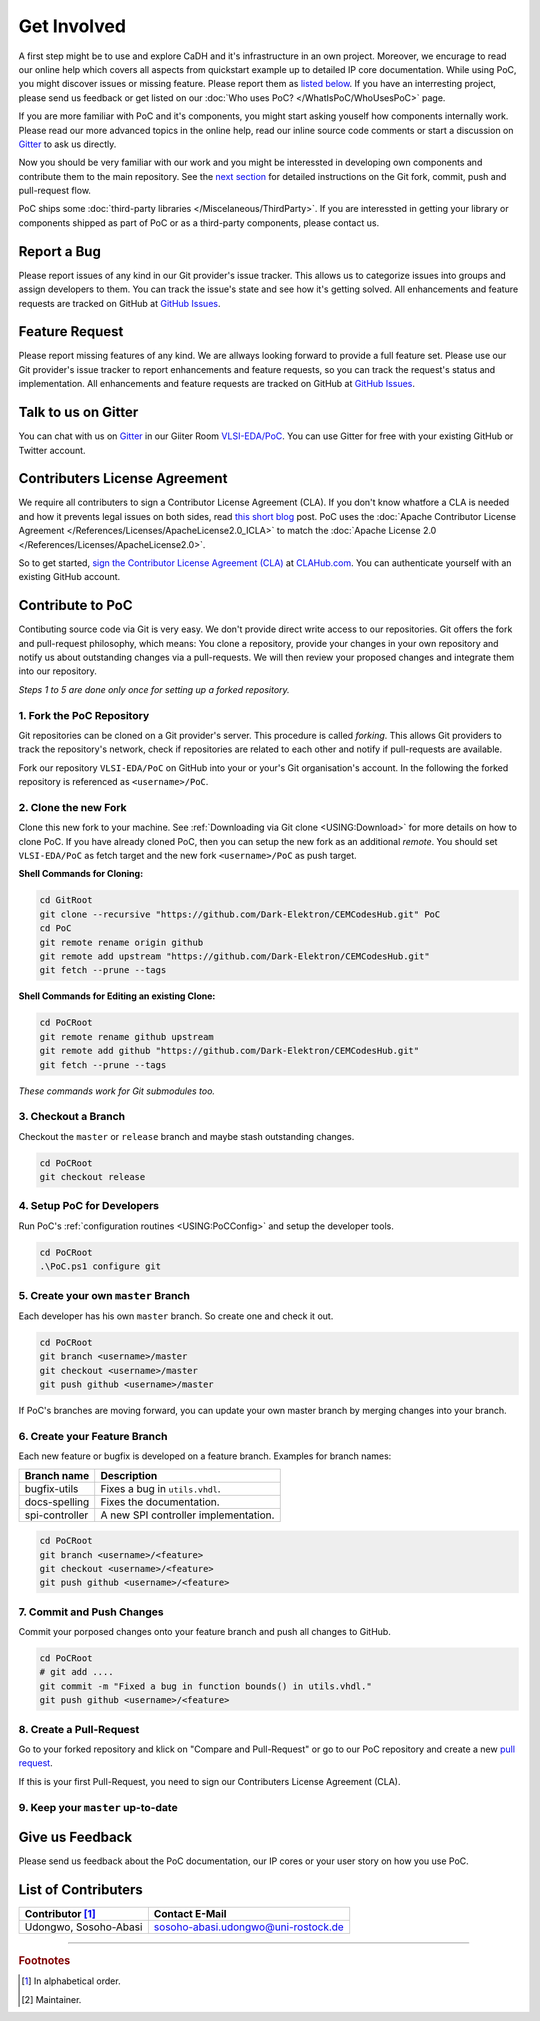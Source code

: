 
Get Involved
############

A first step might be to use and explore CaDH and it's infrastructure in an own
project. Moreover, we encurage to read our online help which covers all aspects
from quickstart example up to detailed IP core documentation. While using PoC,
you might discover issues or missing feature. Please report them as
`listed below <#report-a-bug>`_. If you have an interresting project, please
send us feedback or get listed on our :doc:`Who uses PoC? </WhatIsPoC/WhoUsesPoC>`
page.

If you are more familiar with PoC and it's components, you might start asking
youself how components internally work. Please read our more advanced topics in
the online help, read our inline source code comments or start a discussion on
`Gitter <#talk-to-us-on-gitter>`_ to ask us directly.

Now you should be very familiar with our work and you might be interessted in
developing own components and contribute them to the main repository. See the
`next section <#contribute-to-poc>`_ for detailed instructions on the Git fork,
commit, push and pull-request flow.

PoC ships some :doc:`third-party libraries </Miscelaneous/ThirdParty>`. If you
are interessted in getting your library or components shipped as part of PoC or
as a third-party components, please contact us.


Report a Bug
************

.. image:: https://img.shields.io/github/issues/VLSI-EDA/PoC.svg
   :target: https://github.com/Dark-Elektron/CEMCodesHub/issues
.. image:: https://img.shields.io/github/issues-closed/VLSI-EDA/PoC.svg
   :target: https://github.com/Dark-Elektron/CEMCodesHub/issues

Please report issues of any kind in our Git provider's issue tracker. This allows
us to categorize issues into groups and assign developers to them. You can track
the issue's state and see how it's getting solved. All enhancements and feature
requests are tracked on GitHub at
`GitHub Issues <https://github.com/Dark-Elektron/CEMCodesHub/issues>`_.


Feature Request
***************

Please report missing features of any kind. We are allways looking forward to
provide a full feature set. Please use our Git provider's issue tracker to report
enhancements and feature requests, so you can track the request's status and
implementation. All enhancements and feature requests are tracked on GitHub at
`GitHub Issues <https://github.com/VLSI-EDA/PoC/issues>`_.


Talk to us on Gitter
********************

.. image:: https://badges.gitter.im/VLSI-EDA/PoC.svg
   :target: https://gitter.im/VLSI-EDA/PoC

You can chat with us on `Gitter <https://gitter.im/>`_ in our Giiter Room
`VLSI-EDA/PoC <https://gitter.im/VLSI-EDA/PoC>`_. You can use Gitter for free
with your existing GitHub or Twitter account.


Contributers License Agreement
******************************

We require all contributers to sign a Contributor License Agreement (CLA). If
you don't know whatfore a CLA is needed and how it prevents legal issues on both
sides, read `this short blog <https://www.clahub.com/pages/why_cla>`_ post. PoC
uses the :doc:`Apache Contributor License Agreement </References/Licenses/ApacheLicense2.0_ICLA>`
to match the :doc:`Apache License 2.0 </References/Licenses/ApacheLicense2.0>`.

So to get started, `sign the Contributor License Agreement (CLA) <https://github.com/Dark-Elektron/CEMCodesHub>`_
at `CLAHub.com <https://www.clahub.com/>`_. You can authenticate yourself with
an existing GitHub account.


Contribute to PoC
*****************

.. image:: https://img.shields.io/github/contributors/VLSI-EDA/PoC.svg

Contibuting source code via Git is very easy. We don't provide direct write
access to our repositories. Git offers the fork and pull-request philosophy,
which means: You clone a repository, provide your changes in your own repository
and notify us about outstanding changes via a pull-requests. We will then review
your proposed changes and integrate them into our repository.


*Steps 1 to 5 are done only once for setting up a forked repository.*

1. Fork the PoC Repository
==========================

.. image:: https://img.shields.io/badge/contributors-1-green
   :target: https://github.com/VLSI-EDA/PoC/network/members

Git repositories can be cloned on a Git provider's server. This procedure is
called *forking*. This allows Git providers to track the repository's network,
check if repositories are related to each other and notify if pull-requests are
available.

Fork our repository ``VLSI-EDA/PoC`` on GitHub into your or your's Git
organisation's account. In the following the forked repository is referenced as
``<username>/PoC``.

2. Clone the new Fork
=====================

Clone this new fork to your machine. See :ref:`Downloading via Git clone <USING:Download>`
for more details on how to clone PoC. If you have already cloned PoC, then you
can setup the new fork as an additional *remote*. You should set ``VLSI-EDA/PoC``
as fetch target and the new fork ``<username>/PoC`` as push target.

**Shell Commands for Cloning:**

.. code-block:: PowerShell

   cd GitRoot
   git clone --recursive "https://github.com/Dark-Elektron/CEMCodesHub.git" PoC
   cd PoC
   git remote rename origin github
   git remote add upstream "https://github.com/Dark-Elektron/CEMCodesHub.git"
   git fetch --prune --tags

**Shell Commands for Editing an existing Clone:**

.. code-block:: PowerShell

   cd PoCRoot
   git remote rename github upstream
   git remote add github "https://github.com/Dark-Elektron/CEMCodesHub.git"
   git fetch --prune --tags

*These commands work for Git submodules too.*


3. Checkout a Branch
====================
Checkout the ``master`` or ``release`` branch and maybe stash outstanding changes.

.. code-block:: PowerShell

   cd PoCRoot
   git checkout release


4. Setup PoC for Developers
===========================
Run PoC's :ref:`configuration routines <USING:PoCConfig>` and setup the
developer tools.

.. code-block:: PowerShell

   cd PoCRoot
   .\PoC.ps1 configure git

5. Create your own ``master`` Branch
====================================
Each developer has his own ``master`` branch. So create one and check it out.

.. code-block:: PowerShell

   cd PoCRoot
   git branch <username>/master
   git checkout <username>/master
   git push github <username>/master

If PoC's branches are moving forward, you can update your own master branch by
merging changes into your branch.

6. Create your Feature Branch
=============================

Each new feature or bugfix is developed on a feature branch. Examples for
branch names:

+-----------------+--------------------------------------+
| Branch name     | Description                          |
+=================+======================================+
| bugfix-utils    | Fixes a bug in ``utils.vhdl``.       |
+-----------------+--------------------------------------+
| docs-spelling   | Fixes the documentation.             |
+-----------------+--------------------------------------+
| spi-controller  | A new SPI controller implementation. |
+-----------------+--------------------------------------+


.. code-block:: PowerShell

   cd PoCRoot
   git branch <username>/<feature>
   git checkout <username>/<feature>
   git push github <username>/<feature>

7. Commit and Push Changes
==========================

Commit your porposed changes onto your feature branch and push all changes to GitHub.

.. code-block:: PowerShell

   cd PoCRoot
   # git add ....
   git commit -m "Fixed a bug in function bounds() in utils.vhdl."
   git push github <username>/<feature>

8. Create a Pull-Request
========================

.. image:: https://img.shields.io/github/issues-pr/VLSI-EDA/PoC.svg
   :target: https://github.com/Dark-Elektron/CEMCodesHub/pulls
.. image:: https://img.shields.io/github/issues-pr-closed/VLSI-EDA/PoC.svg
   :target: https://github.com/Dark-Elektron/CEMCodesHub/pulls

Go to your forked repository and klick on "Compare and Pull-Request" or go to
our PoC repository and create a new `pull request <https://github.com/Dark-Elektron/CEMCodesHub/pulls>`_.

If this is your first Pull-Request, you need to sign our Contributers License
Agreement (CLA).

9. Keep your ``master`` up-to-date
===================================

.. TODO:: undocumented


Give us Feedback
****************

Please send us feedback about the PoC documentation, our IP cores or your user
story on how you use PoC.


List of Contributers
********************

=========================  ============================================================
Contributor [#f1]_         Contact E-Mail
=========================  ============================================================
Udongwo, Sosoho-Abasi      sosoho-abasi.udongwo@uni-rostock.de
=========================  ============================================================

--------------------------------------------------------------------------------

.. rubric:: Footnotes

.. [#f1] In alphabetical order.
.. [#f2] Maintainer.
